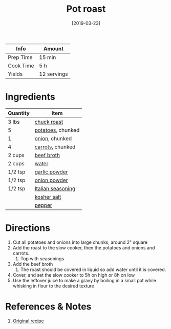 :PROPERTIES:
:ID:       f0ed1dd8-4c94-48cb-acf5-c556988ee6a2
:END:
#+TITLE: Pot roast
#+DATE: [2019-03-23]
#+LAST_MODIFIED: [2022-07-25 Mon 18:27]
#+FILETAGS: :recipe:slow_cooker:dinner:

| Info      | Amount      |
|-----------+-------------|
| Prep Time | 15 min      |
| Cook Time | 5 h         |
| Yields    | 12 servings |

* Ingredients

| Quantity | Item              |
|----------+-------------------|
| 3 lbs    | [[../_ingredients/chuck-roast.md][chuck roast]]       |
| 5        | [[../_ingredients/potato.md][potatoes]], chunked |
| 1        | [[../_ingredients/onion.md][onion]], chunked    |
| 4        | [[../_ingredients/carrot.md][carrots]], chunked  |
| 2 cups   | [[../_ingredients/beef-broth.md][beef broth]]        |
| 2 cups   | [[id:970d7f49-6f00-4caf-b73f-90d3e7f5039c][water]]             |
| 1/2 tsp  | [[../_ingredients/garlic-powder.md][garlic powder]]     |
| 1/2 tsp  | [[../_ingredients/onion-powder.md][onion powder]]      |
| 1/2 tsp  | [[../_ingredients/italian-seasoning.md][Italian seasoning]] |
|          | [[../_ingredients/kosher-salt.md][kosher salt]]       |
|          | [[id:68516e6c-ad08-45fd-852b-ba45ce50a68b][pepper]]            |

* Directions

1. Cut all potatoes and onions into large chunks, around 2" square
2. Add the roast to the slow cooker, then the potatoes and onions and carrots.
   1. Top with seasonings
3. Add the beef broth
   1. The roast should be covered in liquid so add water until it is covered.
4. Cover, and set the slow cooker to 5h on high or 8h on low
5. Use the leftover juice to make a gravy by boiling in a small pot while whisking in flour to the desired texture

* References & Notes

1. [[https://www.mynaturalfamily.com/paleo-pot-roast-crock-pot/][Original recipe]]

